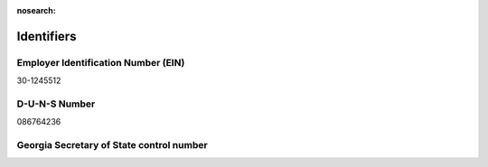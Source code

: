 :nosearch:

Identifiers
===========

.. todo:: finish writing this page

.. vale Google.Headings = NO
.. vale Google.Parens = NO

Employer Identification Number (EIN)
------------------------------------

30-1245512

D-U-N-S Number
--------------

086764236

Georgia Secretary of State control number
-----------------------------------------
